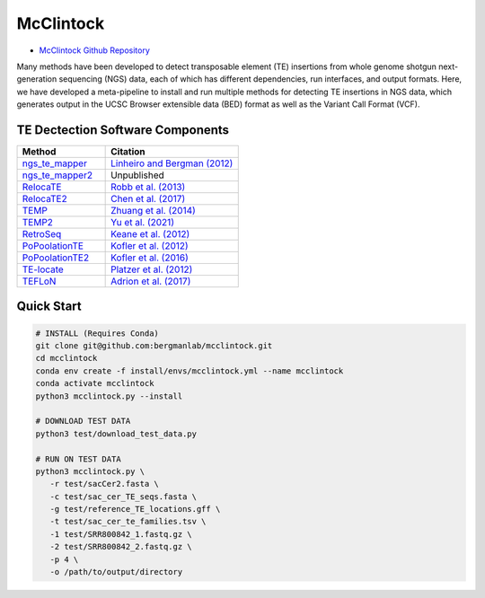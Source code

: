 ==========
McClintock
==========

* `McClintock Github Repository <https://github.com/bergmanlab/mcclintock>`_

Many methods have been developed to detect transposable element (TE) insertions from whole genome shotgun next-generation sequencing (NGS) data, each of which has different dependencies, run interfaces, and output formats. Here, we have developed a meta-pipeline to install and run multiple methods for detecting TE insertions in NGS data, which generates output in the UCSC Browser extensible data (BED) format as well as the Variant Call Format (VCF).

.. seealso:: 

   `Nelson, Linheiro and Bergman (2017) G3 7:2763-2778 <http://www.g3journal.org/content/7/8/2763>`_
      Contains a detailed description of the original McClintock pipeline (v0.1) and evaluation of the original six McClintock component methods on the yeast genome

---------------------------------
TE Dectection Software Components
---------------------------------

.. csv-table::
   :header: "Method", "Citation"
   :widths: 10, 15

   `ngs_te_mapper <https://github.com/bergmanlab/ngs_te_mapper>`_, `Linheiro and Bergman (2012) <https://journals.plos.org/plosone/article?id=10.1371/journal.pone.0030008>`_
   `ngs_te_mapper2 <https://github.com/bergmanlab/ngs_te_mapper2>`_, Unpublished
   `RelocaTE <https://github.com/srobb1/RelocaTE>`_, `Robb et al. (2013) <http://www.g3journal.org/content/3/6/949.long>`_
   `RelocaTE2 <https://github.com/stajichlab/RelocaTE2>`_, `Chen et al. (2017) <https://peerj.com/articles/2942/>`_
   `TEMP <https://github.com/JialiUMassWengLab/TEMP>`_, `Zhuang et al. (2014) <http://nar.oxfordjournals.org/content/42/11/6826.full>`_
   `TEMP2 <https://github.com/weng-lab/TEMP2>`_, `Yu et al. (2021) <https://academic.oup.com/nar/article/49/8/e44/6123378>`_
   `RetroSeq <https://github.com/tk2/RetroSeq>`_, `Keane et al. (2012) <http://bioinformatics.oxfordjournals.org/content/29/3/389.long>`_
   `PoPoolationTE <https://sourceforge.net/projects/popoolationte/>`_, `Kofler et al. (2012) <https://journals.plos.org/plosgenetics/article?id=10.1371/journal.pgen.1002487>`_
   `PoPoolationTE2 <https://sourceforge.net/p/popoolation-te2/wiki/Home>`_, `Kofler et al. (2016) <https://academic.oup.com/mbe/article/33/10/2759/2925581>`_
   `TE-locate <https://sourceforge.net/projects/te-locate/>`_, `Platzer et al. (2012) <http://www.mdpi.com/2079-7737/1/2/395>`_
   `TEFLoN <https://github.com/jradrion/TEFLoN>`_, `Adrion et al. (2017) <https://academic.oup.com/gbe/article/9/5/1329/3064433>`_


-----------
Quick Start
-----------

.. code:: bash

   # INSTALL (Requires Conda)
   git clone git@github.com:bergmanlab/mcclintock.git
   cd mcclintock
   conda env create -f install/envs/mcclintock.yml --name mcclintock
   conda activate mcclintock
   python3 mcclintock.py --install

   # DOWNLOAD TEST DATA
   python3 test/download_test_data.py

   # RUN ON TEST DATA
   python3 mcclintock.py \
      -r test/sacCer2.fasta \
      -c test/sac_cer_TE_seqs.fasta \
      -g test/reference_TE_locations.gff \
      -t test/sac_cer_te_families.tsv \
      -1 test/SRR800842_1.fastq.gz \
      -2 test/SRR800842_2.fastq.gz \
      -p 4 \
      -o /path/to/output/directory
